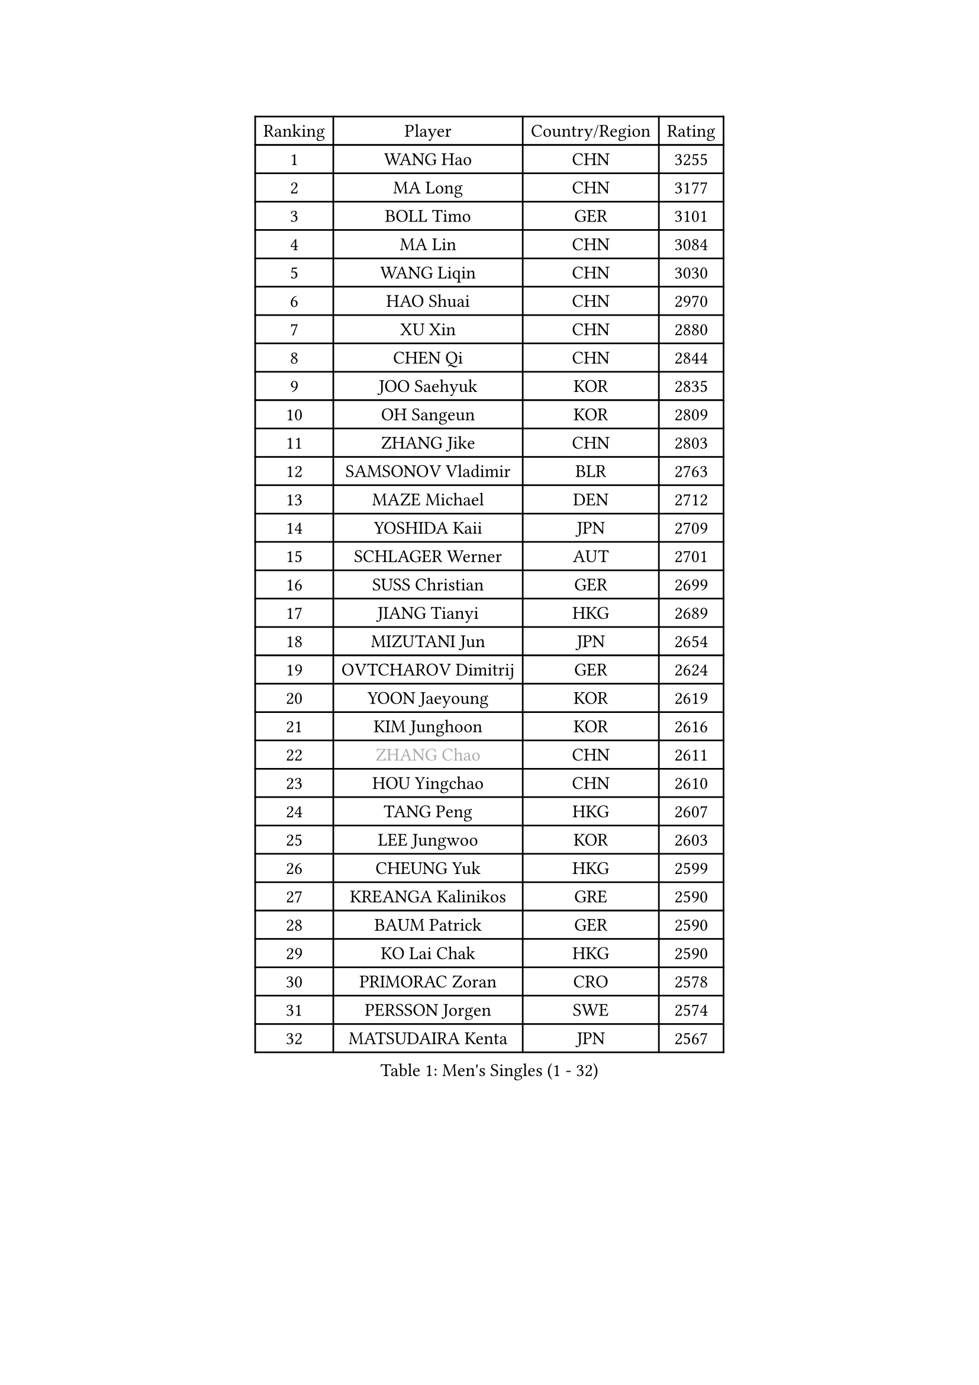 
#set text(font: ("Courier New", "NSimSun"))
#figure(
  caption: "Men's Singles (1 - 32)",
    table(
      columns: 4,
      [Ranking], [Player], [Country/Region], [Rating],
      [1], [WANG Hao], [CHN], [3255],
      [2], [MA Long], [CHN], [3177],
      [3], [BOLL Timo], [GER], [3101],
      [4], [MA Lin], [CHN], [3084],
      [5], [WANG Liqin], [CHN], [3030],
      [6], [HAO Shuai], [CHN], [2970],
      [7], [XU Xin], [CHN], [2880],
      [8], [CHEN Qi], [CHN], [2844],
      [9], [JOO Saehyuk], [KOR], [2835],
      [10], [OH Sangeun], [KOR], [2809],
      [11], [ZHANG Jike], [CHN], [2803],
      [12], [SAMSONOV Vladimir], [BLR], [2763],
      [13], [MAZE Michael], [DEN], [2712],
      [14], [YOSHIDA Kaii], [JPN], [2709],
      [15], [SCHLAGER Werner], [AUT], [2701],
      [16], [SUSS Christian], [GER], [2699],
      [17], [JIANG Tianyi], [HKG], [2689],
      [18], [MIZUTANI Jun], [JPN], [2654],
      [19], [OVTCHAROV Dimitrij], [GER], [2624],
      [20], [YOON Jaeyoung], [KOR], [2619],
      [21], [KIM Junghoon], [KOR], [2616],
      [22], [#text(gray, "ZHANG Chao")], [CHN], [2611],
      [23], [HOU Yingchao], [CHN], [2610],
      [24], [TANG Peng], [HKG], [2607],
      [25], [LEE Jungwoo], [KOR], [2603],
      [26], [CHEUNG Yuk], [HKG], [2599],
      [27], [KREANGA Kalinikos], [GRE], [2590],
      [28], [BAUM Patrick], [GER], [2590],
      [29], [KO Lai Chak], [HKG], [2590],
      [30], [PRIMORAC Zoran], [CRO], [2578],
      [31], [PERSSON Jorgen], [SWE], [2574],
      [32], [MATSUDAIRA Kenta], [JPN], [2567],
    )
  )#pagebreak()

#set text(font: ("Courier New", "NSimSun"))
#figure(
  caption: "Men's Singles (33 - 64)",
    table(
      columns: 4,
      [Ranking], [Player], [Country/Region], [Rating],
      [33], [LI Ching], [HKG], [2556],
      [34], [GARDOS Robert], [AUT], [2533],
      [35], [CHUANG Chih-Yuan], [TPE], [2530],
      [36], [QIU Yike], [CHN], [2528],
      [37], [RUBTSOV Igor], [RUS], [2522],
      [38], [MATTENET Adrien], [FRA], [2517],
      [39], [LI Ping], [QAT], [2513],
      [40], [KIM Hyok Bong], [PRK], [2502],
      [41], [GERELL Par], [SWE], [2496],
      [42], [GAO Ning], [SGP], [2495],
      [43], [LEE Jungsam], [KOR], [2486],
      [44], [KAN Yo], [JPN], [2485],
      [45], [WANG Zengyi], [POL], [2482],
      [46], [RYU Seungmin], [KOR], [2481],
      [47], [GIONIS Panagiotis], [GRE], [2478],
      [48], [CRISAN Adrian], [ROU], [2469],
      [49], [SKACHKOV Kirill], [RUS], [2455],
      [50], [CHEN Weixing], [AUT], [2452],
      [51], [#text(gray, "KONG Linghui")], [CHN], [2439],
      [52], [KEINATH Thomas], [SVK], [2437],
      [53], [TUGWELL Finn], [DEN], [2431],
      [54], [KISHIKAWA Seiya], [JPN], [2428],
      [55], [CHO Eonrae], [KOR], [2425],
      [56], [HAN Jimin], [KOR], [2414],
      [57], [KORBEL Petr], [CZE], [2414],
      [58], [GACINA Andrej], [CRO], [2401],
      [59], [LEGOUT Christophe], [FRA], [2401],
      [60], [#text(gray, "WALDNER Jan-Ove")], [SWE], [2391],
      [61], [TAN Ruiwu], [CRO], [2385],
      [62], [JANG Song Man], [PRK], [2382],
      [63], [CHTCHETININE Evgueni], [BLR], [2380],
      [64], [OYA Hidetoshi], [JPN], [2370],
    )
  )#pagebreak()

#set text(font: ("Courier New", "NSimSun"))
#figure(
  caption: "Men's Singles (65 - 96)",
    table(
      columns: 4,
      [Ranking], [Player], [Country/Region], [Rating],
      [65], [BLASZCZYK Lucjan], [POL], [2366],
      [66], [ACHANTA Sharath Kamal], [IND], [2366],
      [67], [ELOI Damien], [FRA], [2357],
      [68], [TOKIC Bojan], [SLO], [2353],
      [69], [TAKAKIWA Taku], [JPN], [2347],
      [70], [HE Zhiwen], [ESP], [2341],
      [71], [CIOTI Constantin], [ROU], [2335],
      [72], [FEJER-KONNERTH Zoltan], [GER], [2333],
      [73], [LEE Jinkwon], [KOR], [2330],
      [74], [MONTEIRO Thiago], [BRA], [2329],
      [75], [LIN Ju], [DOM], [2325],
      [76], [ILLAS Erik], [SVK], [2324],
      [77], [STEGER Bastian], [GER], [2322],
      [78], [BARDON Michal], [SVK], [2312],
      [79], [MATSUDAIRA Kenji], [JPN], [2310],
      [80], [SMIRNOV Alexey], [RUS], [2310],
      [81], [APOLONIA Tiago], [POR], [2308],
      [82], [KOSOWSKI Jakub], [POL], [2306],
      [83], [SHIONO Masato], [JPN], [2301],
      [84], [LEUNG Chu Yan], [HKG], [2297],
      [85], [FEGERL Stefan], [AUT], [2292],
      [86], [MA Liang], [SGP], [2291],
      [87], [SVENSSON Robert], [SWE], [2289],
      [88], [CHIANG Peng-Lung], [TPE], [2287],
      [89], [SAIVE Jean-Michel], [BEL], [2286],
      [90], [SHMYREV Maxim], [RUS], [2286],
      [91], [HABESOHN Daniel], [AUT], [2282],
      [92], [BOBOCICA Mihai], [ITA], [2281],
      [93], [TORIOLA Segun], [NGR], [2277],
      [94], [LEE Sang Su], [KOR], [2276],
      [95], [TOSIC Roko], [CRO], [2276],
      [96], [LIM Jaehyun], [KOR], [2275],
    )
  )#pagebreak()

#set text(font: ("Courier New", "NSimSun"))
#figure(
  caption: "Men's Singles (97 - 128)",
    table(
      columns: 4,
      [Ranking], [Player], [Country/Region], [Rating],
      [97], [KARAKASEVIC Aleksandar], [SRB], [2273],
      [98], [CHIANG Hung-Chieh], [TPE], [2272],
      [99], [#text(gray, "YANG Min")], [ITA], [2269],
      [100], [SEO Hyundeok], [KOR], [2267],
      [101], [RI Chol Guk], [PRK], [2267],
      [102], [PISTEJ Lubomir], [SVK], [2261],
      [103], [PETO Zsolt], [SRB], [2260],
      [104], [LIVENTSOV Alexey], [RUS], [2257],
      [105], [HUANG Sheng-Sheng], [TPE], [2257],
      [106], [GORAK Daniel], [POL], [2250],
      [107], [FREITAS Marcos], [POR], [2248],
      [108], [LEBESSON Emmanuel], [FRA], [2248],
      [109], [LEI Zhenhua], [CHN], [2248],
      [110], [DRINKHALL Paul], [ENG], [2243],
      [111], [KONECNY Tomas], [CZE], [2241],
      [112], [KUZMIN Fedor], [RUS], [2240],
      [113], [FILIMON Andrei], [ROU], [2233],
      [114], [SHIMOYAMA Takanori], [JPN], [2233],
      [115], [WU Chih-Chi], [TPE], [2231],
      [116], [HIELSCHER Lars], [GER], [2231],
      [117], [#text(gray, "PAVELKA Tomas")], [CZE], [2228],
      [118], [CHANG Yen-Shu], [TPE], [2225],
      [119], [WOSIK Torben], [GER], [2225],
      [120], [ERLANDSEN Geir], [NOR], [2221],
      [121], [JAKAB Janos], [HUN], [2220],
      [122], [JEVTOVIC Marko], [SRB], [2217],
      [123], [ROGIERS Benjamin], [BEL], [2216],
      [124], [BURGIS Matiss], [LAT], [2215],
      [125], [BENTSEN Allan], [DEN], [2205],
      [126], [MONTEIRO Joao], [POR], [2201],
      [127], [DIDUKH Oleksandr], [UKR], [2199],
      [128], [JANCARIK Lubomir], [CZE], [2198],
    )
  )
